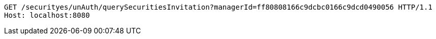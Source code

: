 [source,http,options="nowrap"]
----
GET /securityes/unAuth/querySecuritiesInvitation?managerId=ff80808166c9dcbc0166c9dcd0490056 HTTP/1.1
Host: localhost:8080

----
